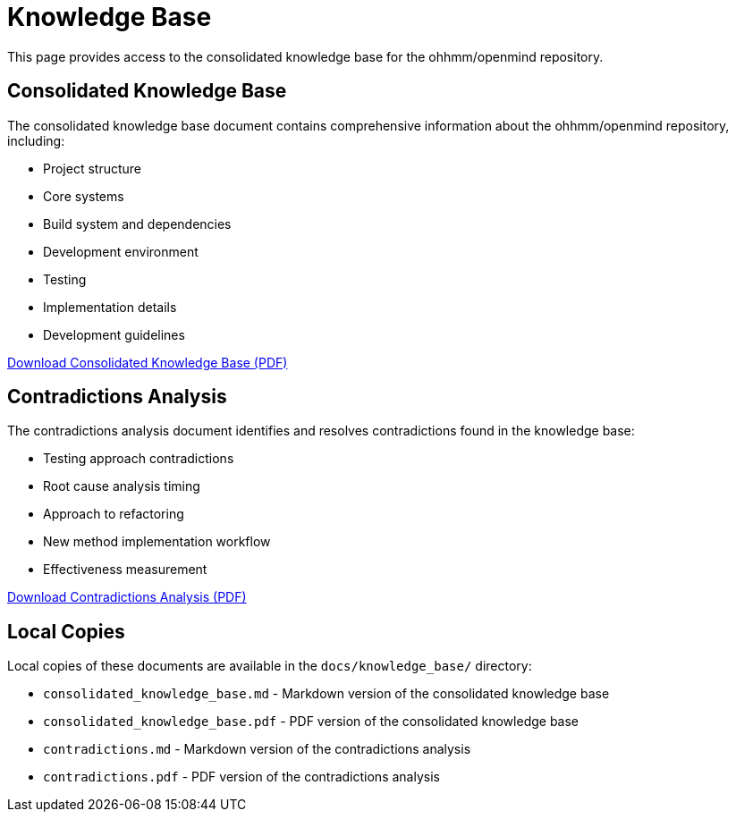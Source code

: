 = Knowledge Base
:description: Consolidated knowledge base for the ohhmm/openmind repository

This page provides access to the consolidated knowledge base for the ohhmm/openmind repository.

== Consolidated Knowledge Base

The consolidated knowledge base document contains comprehensive information about the ohhmm/openmind repository, including:

* Project structure
* Core systems
* Build system and dependencies
* Development environment
* Testing
* Implementation details
* Development guidelines

link:https://app.devin.ai/attachments/422f0be7-baa9-45bf-905c-45ebe3462f20/consolidated_knowledge_base.pdf[Download Consolidated Knowledge Base (PDF)]

== Contradictions Analysis

The contradictions analysis document identifies and resolves contradictions found in the knowledge base:

* Testing approach contradictions
* Root cause analysis timing
* Approach to refactoring
* New method implementation workflow
* Effectiveness measurement

link:https://app.devin.ai/attachments/123dee80-8f57-4ef6-8aef-097848978abf/contradictions.pdf[Download Contradictions Analysis (PDF)]

== Local Copies

Local copies of these documents are available in the `docs/knowledge_base/` directory:

* `consolidated_knowledge_base.md` - Markdown version of the consolidated knowledge base
* `consolidated_knowledge_base.pdf` - PDF version of the consolidated knowledge base
* `contradictions.md` - Markdown version of the contradictions analysis
* `contradictions.pdf` - PDF version of the contradictions analysis
